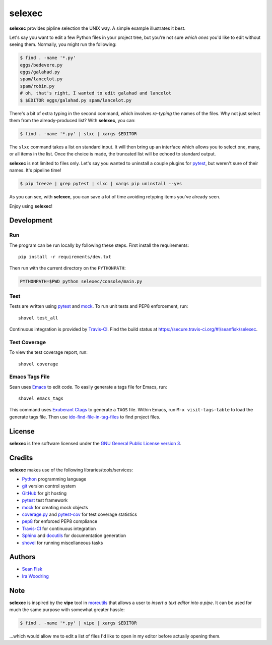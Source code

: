 =========
 selexec
=========

.. image:: https://secure.travis-ci.org/seanfisk/selexec.png
   :target: https://secure.travis-ci.org/seanfisk/selexec

**selexec** provides pipline selection the UNIX way. A simple example
illustrates it best.

Let's say you want to edit a few Python files in your project tree,
but you're not sure *which ones* you'd like to edit without seeing
them. Normally, you might run the following:

.. code-block:: bash

    $ find . -name '*.py'
    eggs/bedevere.py
    eggs/galahad.py
    spam/lancelot.py
    spam/robin.py
    # oh, that's right, I wanted to edit galahad and lancelot
    $ $EDITOR eggs/galahad.py spam/lancelot.py

There's a bit of extra typing in the second command, which involves
*re-typing* the names of the files. Why not just select them from the
already-produced list? With **selexec**, you can:

.. code-block:: bash

    $ find . -name '*.py' | slxc | xargs $EDITOR

The ``slxc`` command takes a list on standard input. It will then
bring up an interface which allows you to select one, many, or all
items in the list. Once the choice is made, the truncated list will be
echoed to standard output.

**selexec** is not limited to files only. Let's say you wanted to
uninstall a couple plugins for pytest_, but weren't sure of their
names. It's pipeline time!

.. code-block:: bash

    $ pip freeze | grep pytest | slxc | xargs pip uninstall --yes

As you can see, with **selexec**, you can save a lot of time avoiding
retyping items you've already seen.

Enjoy using **selexec**!

.. _pytest: http://pytest.org/

-----------
Development
-----------

Run
===

The program can be run locally by following these steps. First install
the requirements::

    pip install -r requirements/dev.txt

Then run with the current directory on the ``PYTHONPATH``:

.. code-block:: bash

    PYTHONPATH=$PWD python selexec/console/main.py

Test
====

Tests are written using pytest_ and mock_. To run unit tests and PEP8
enforcement, run::

    shovel test_all

Continuous integration is provided by Travis-CI_. Find the build
status at https://secure.travis-ci.org/#!/seanfisk/selexec.

.. _mock: http://www.voidspace.org.uk/python/mock/
.. _Travis-CI: https://travis-ci.org/

Test Coverage
=============

To view the test coverage report, run::

    shovel coverage

Emacs Tags File
===============

Sean uses Emacs_ to edit code. To easily generate a tags file for
Emacs, run::

    shovel emacs_tags

This command uses `Exuberant Ctags`_ to generate a ``TAGS``
file. Within Emacs, run ``M-x visit-tags-table`` to load the generate
tags file. Then use ido-find-file-in-tag-files_ to find project files.

.. _Exuberant Ctags: http://ctags.sourceforge.net/
.. _Emacs: http://www.gnu.org/software/emacs/
.. _ido-find-file-in-tag-files: http://emacswiki.org/emacs/InteractivelyDoThings#toc11

-------
License
-------

.. image:: http://www.gnu.org/graphics/gplv3-127x51.png
   :target: `GNU General Public License version 3`_

**selexec** is free software licensed under the `GNU General Public
License version 3`_.

.. _GNU General Public License version 3: http://www.gnu.org/licenses/gpl.html#content

-------
Credits
-------

**selexec** makes use of the following libraries/tools/services:

- Python_ programming language
- git_ version control system
- GitHub_ for git hosting
- pytest_ test framework
- mock_ for creating mock objects
- coverage.py_ and pytest-cov_ for test coverage statistics
- pep8_ for enforced PEP8 compliance
- Travis-CI_ for continuous integration
- Sphinx_ and docutils_ for documentation generation
- shovel_ for running miscellaneous tasks

.. _Python: http://python.org/
.. _git: http://git-scm.com/
.. _GitHub: https://github.com/
.. _coverage.py: http://nedbatchelder.com/code/coverage/
.. _pytest-cov: http://pypi.python.org/pypi/pytest-cov
.. _pep8: https://github.com/jcrocholl/pep8/
.. _Sphinx: http://sphinx.pocoo.org/
.. _docutils: http://docutils.sourceforge.net/
.. _shovel: https://github.com/seomoz/shovel

-------
Authors
-------

* `Sean Fisk <mailto:sean@seanfisk.com>`_
* `Ira Woodring <mailto:irawoodring@gmail.com>`_

----
Note
----

**selexec** is inspired by the **vipe** tool in moreutils_ that allows
a user to *insert a text editor into a pipe*. It can be used for much
the same purpose with somewhat greater hassle:

.. code-block:: bash

    $ find . -name '*.py' | vipe | xargs $EDITOR

...which would allow me to edit a list of files I'd like to open in my
editor before actually opening them.

.. _moreutils: http://joeyh.name/code/moreutils/
